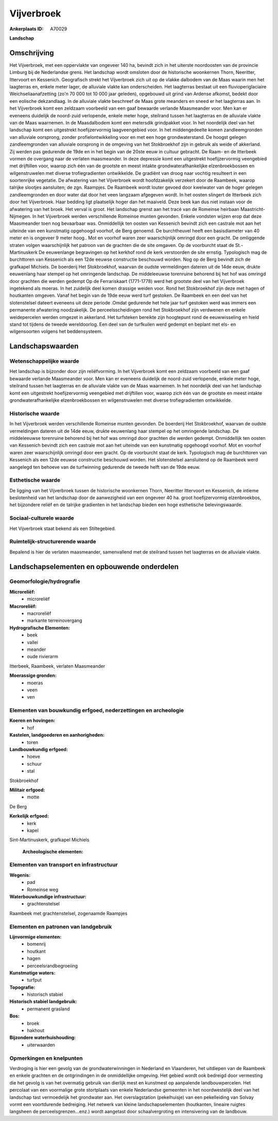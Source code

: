 Vijverbroek
===========

:Ankerplaats ID: A70029


**Landschap**



Omschrijving
------------

Het Vijverbroek, met een oppervlakte van ongeveer 140 ha, bevindt zich
in het uiterste noordoosten van de provincie Limburg bij de Nederlandse
grens. Het landschap wordt omsloten door de historische woonkernen
Thorn, Neeritter, Ittervoort en Kessenich. Geografisch strekt het
Vijverbroek zich uit op de vlakke dalbodem van de Maas waarin men het
laagterras en, enkele meter lager, de alluviale vlakte kan
onderscheiden. Het laagterras bestaat uit een fluvioperiglaciaire
Weichseliaanafzetting (zo'n 70 000 tot 10 000 jaar geleden), opgebouwd
uit grind van Ardense afkomst, bedekt door een eolische dekzandlaag. In
de alluviale vlakte beschreef de Maas grote meanders en sneed er het
laagterras aan. In het Vijverbroek komt een zeldzaam voorbeeld van een
gaaf bewaarde verlande Maasmeander voor. Men kan er eveneens duidelijk
de noord-zuid verlopende, enkele meter hoge, steilrand tussen het
laagterras en de alluviale vlakte van de Maas waarnemen. In de
Maasdalbodem komt een metersdik grindpakket voor. In het noordelijk deel
van het landschap komt een uitgestrekt hoefijzervormig laagveengebied
voor. In het middengedeelte komen zandleemgronden van alluviale
oorsprong, zonder profielontwikkeling voor en met een hoge
grondwaterstand. De hoogst gelegen zandleemgronden van alluviale
oorsprong in de omgeving van het Stokbroekhof zijn in gebruik als weide
of akkerland. Zij werden pas gedurende de 19de en in het begin van de
20ste eeuw in cultuur gebracht. De Raam- en de Itterbeek vormen de
overgang naar de verlaten maasmeander. In deze depressie komt een
uitgestrekt hoefijzervormig veengebied met drijftillen voor, waarop zich
één van de grootste en meest intakte grondwaterafhankelijke
elzenbroekbossen en wilgenstruwelen met diverse trofiegradienten
ontwikkelde. De gradiënt van droog naar vochtig resulteert in een
soortenrijke vegetatie. De afwatering van het Vijverbroek wordt
hoofdzakelijk verzekert door de Raambeek, waarop talrijke slootjes
aansluiten; de zgn. Raampjes. De Raambeek wordt louter gevoed door
kwelwater van de hoger gelegen zandleemgronden en door water dat door
het veen langzaam afgegeven wordt. In het oosten slingert de Itterbeek
zich door het Vijverbroek. Haar bedding ligt plaatselijk hoger dan het
maaiveld. Deze beek kan dus niet instaan voor de afwatering van het
broek. Het verval is groot. Het landschap grenst aan het tracé van de
Romeinse heirbaan Maastricht-Nijmegen. In het Vijverbroek werden
verschillende Romeinse munten gevonden. Enkele vondsten wijzen erop dat
deze Maasmeander toen nog bevaarbaar was. Onmiddellijk ten oosten van
Kessenich bevindt zich een castrale mot aan het uiteinde van een
kunstmatig opgehoogd voorhof, de Berg genoemd. De burchtheuvel heeft een
basisdiameter van 40 meter en is ongeveer 9 meter hoog.. Mot en voorhof
waren zeer waarschijnlijk omringd door een gracht. De omliggende straten
volgen waarschijnlijk het patroon van de grachten die de site omgaven.
Op de voorburcht staat de St.-Martinuskerk De eeuwenlange begravingen op
het kerkhof rond de kerk verstoorden de site ernstig. Typologisch mag de
burchttoren van Kessenich als een 12de eeuwse constructie beschouwd
worden. Nog op de Berg bevindt zich de grafkapel Michiels. De boerderij
Het Stokbroekhof, waarvan de oudste vermeldingen dateren uit de 14de
eeuw, drukte eeuwenlang haar stempel op het omringende landschap. De
middeleeuwse torenruine behorend bij het hof was omringd door grachten
die werden gedempt Op de Ferrariskaart (1771-1778) werd het grootste
deel van het Vijverbroek ingetekend als moeras. In het zuidelijk deel
komen drassige weiden voor. Rond het Stokbroekhof zijn deze met hagen of
houtkanten omgeven. Vanaf het begin van de 19de eeuw werd turf gestoken.
De Raambeek en een deel van het slotenstelsel dateert eveneens uit deze
periode .Omdat gedurende het hele jaar turf gestoken werd was immers een
permanente afwatering noodzakelijk. De perceelsscheidingen rond het
Stokbroekhof zijn verdwenen en enkele weidepercelen werden omgezet in
akkerland. Het turfsteken bereikte zijn hoogtepunt rond de eeuwwisseling
en hield stand tot tijdens de tweede wereldoorlog. Een deel van de
turfkuilen werd gedempt en beplant met els- en wilgensoorten volgens het
beddensysteem.



Landschapswaarden
-----------------


Wetenschappelijke waarde
~~~~~~~~~~~~~~~~~~~~~~~~


Het landschap is bijzonder door zijn reliëfvorming. In het
Vijverbroek komt een zeldzaam voorbeeld van een gaaf bewaarde verlande
Maasmeander voor. Men kan er eveneens duidelijk de noord-zuid
verlopende, enkele meter hoge, steilrand tussen het laagterras en de
alluviale vlakte van de Maas waarnemen. In het noordelijk deel van het
landschap komt een uitgestrekt hoefijzervormig veengebied met
drijftillen voor, waarop zich één van de grootste en meest intakte
grondwaterafhankelijke elzenbroekbossen en wilgenstruwelen met diverse
trofiegradienten ontwikkelde.

Historische waarde
~~~~~~~~~~~~~~~~~~


In het Vijverbroek werden verschillende Romeinse munten gevonden. De
boerderij Het Stokbroekhof, waarvan de oudste vermeldingen dateren uit
de 14de eeuw, drukte eeuwenlang haar stempel op het omringende
landschap. De middeleeuwse torenruine behorend bij het hof was omringd
door grachten die werden gedempt. Onmiddellijk ten oosten van Kessenich
bevindt zich een castrale mot aan het uiteinde van een kunstmatig
opgehoogd voorhof. Mot en voorhof waren zeer waarschijnlijk omringd door
een gracht. Op de voorburcht staat de kerk. Typologisch mag de
burchttoren van Kessenich als een 12de eeuwse constructie beschouwd
worden. Het slotenstelsel aansluitend op de Raambeek werd aangelegd ten
behoeve van de turfwinning gedurende de tweede helft van de 19de eeuw.

Esthetische waarde
~~~~~~~~~~~~~~~~~~

De ligging van het Vijverbroek tussen de
historische woonkernen Thorn, Neeritter Ittervoort en Kessenich, de
intieme beslotenheid van het landschap door de aanwezigheid van een
ongeveer 40 ha. groot hoefijzervormig elzenbroekbos, het bijzondere
reliëf en de talrijke gradienten in het landschap bieden een hoge
esthetische belevingswaarde.


Sociaal-culturele waarde
~~~~~~~~~~~~~~~~~~~~~~~~



Het Vijverbroek staat bekend als een
Stiltegebied.

Ruimtelijk-structurerende waarde
~~~~~~~~~~~~~~~~~~~~~~~~~~~~~~~~

Bepalend is hier de verlaten maasmeander, samenvallend met de
steilrand tussen het laagterras en de alluviale vlakte.



Landschapselementen en opbouwende onderdelen
--------------------------------------------



Geomorfologie/hydrografie
~~~~~~~~~~~~~~~~~~~~~~~~~


**Microreliëf:**
 * microreliëf


**Macroreliëf:**
 * macroreliëf
 * markante terreinovergang

**Hydrografische Elementen:**
 * beek
 * vallei
 * meander
 * oude rivierarm


Itterbeek, Raambeek, verlaten Maasmeander

**Moerassige gronden:**
 * moeras
 * veen
 * ven



Elementen van bouwkundig erfgoed, nederzettingen en archeologie
~~~~~~~~~~~~~~~~~~~~~~~~~~~~~~~~~~~~~~~~~~~~~~~~~~~~~~~~~~~~~~~

**Koeren en hovingen:**
 * hof


**Kastelen, landgoederen en aanhorigheden:**
 * toren


**Landbouwkundig erfgoed:**
 * hoeve
 * schuur
 * stal


Stokbroekhof

**Militair erfgoed:**
 * motte


De Berg

**Kerkelijk erfgoed:**
 * kerk
 * kapel


Sint-Martinuskerk, grafkapel Michiels

 **Archeologische elementen:**

Elementen van transport en infrastructuur
~~~~~~~~~~~~~~~~~~~~~~~~~~~~~~~~~~~~~~~~~

**Wegenis:**
 * pad
 * Romeinse weg


**Waterbouwkundige infrastructuur:**
 * grachtenstelsel


Raambeek met grachtenstelsel, zogenaamde Raampjes

Elementen en patronen van landgebruik
~~~~~~~~~~~~~~~~~~~~~~~~~~~~~~~~~~~~~

**Lijnvormige elementen:**
 * bomenrij
 * houtkant
 * hagen
 * perceelsrandbegroeiing

**Kunstmatige waters:**
 * turfput


**Topografie:**
 * historisch stabiel


**Historisch stabiel landgebruik:**
 * permanent grasland


**Bos:**
 * broek
 * hakhout


**Bijzondere waterhuishouding:**
 * uiterwaarden



Opmerkingen en knelpunten
~~~~~~~~~~~~~~~~~~~~~~~~~


Verdroging is hier een gevolg van de grondwaterwinningen in Nederland en
Vlaanderen, het uitdiepen van de Raambeek en enkele grachten en de
ontgrindingen in de onmiddellijke omgeving. Het gebied wordt ook
bedreigd door vermesting die het gevolg is van het overmatig gebruik van
dierlijk mest en kunstmest op aanpalende landbouwpercelen. Het percolaat
van een voormalige grote stortplaats van enkele Nederlandse gemeenten in
het noordwestelijk deel van het landschap tast vermoedelijk het
grondwater aan. Het overslagstation (pekelhuisje) van een pekelleiding
van Solvay vormt een voortdurende bedreiging. Het netwerk van kleine
landschapselementen (houtkanten, lineaire ruigtes langsheen de
perceelsgrenzen...enz.) wordt aangetast door schaalvergroting en
intensivering van de landbouw.
